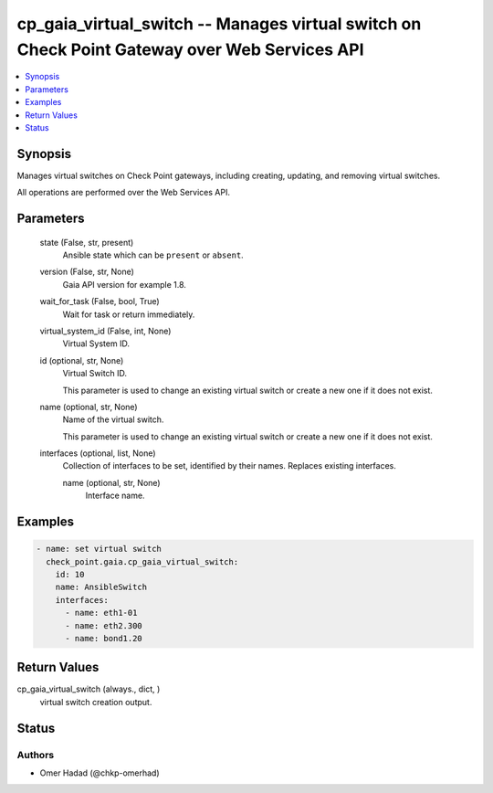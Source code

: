 .. _cp_gaia_virtual_switch_module:


cp_gaia_virtual_switch -- Manages virtual switch on Check Point Gateway over Web Services API
=============================================================================================

.. contents::
   :local:
   :depth: 1


Synopsis
--------

Manages virtual switches on Check Point gateways, including creating, updating, and removing virtual switches.

All operations are performed over the Web Services API.






Parameters
----------

  state (False, str, present)
    Ansible state which can be :literal:`present` or :literal:`absent`.


  version (False, str, None)
    Gaia API version for example 1.8.


  wait_for_task (False, bool, True)
    Wait for task or return immediately.


  virtual_system_id (False, int, None)
    Virtual System ID.


  id (optional, str, None)
    Virtual Switch ID.

    This parameter is used to change an existing virtual switch or create a new one if it does not exist.


  name (optional, str, None)
    Name of the virtual switch.

    This parameter is used to change an existing virtual switch or create a new one if it does not exist.


  interfaces (optional, list, None)
    Collection of interfaces to be set, identified by their names. Replaces existing interfaces.


    name (optional, str, None)
      Interface name.










Examples
--------

.. code-block:: yaml+jinja

    
    - name: set virtual switch
      check_point.gaia.cp_gaia_virtual_switch:
        id: 10
        name: AnsibleSwitch
        interfaces:
          - name: eth1-01
          - name: eth2.300
          - name: bond1.20



Return Values
-------------

cp_gaia_virtual_switch (always., dict, )
  virtual switch creation output.





Status
------





Authors
~~~~~~~

- Omer Hadad (@chkp-omerhad)

